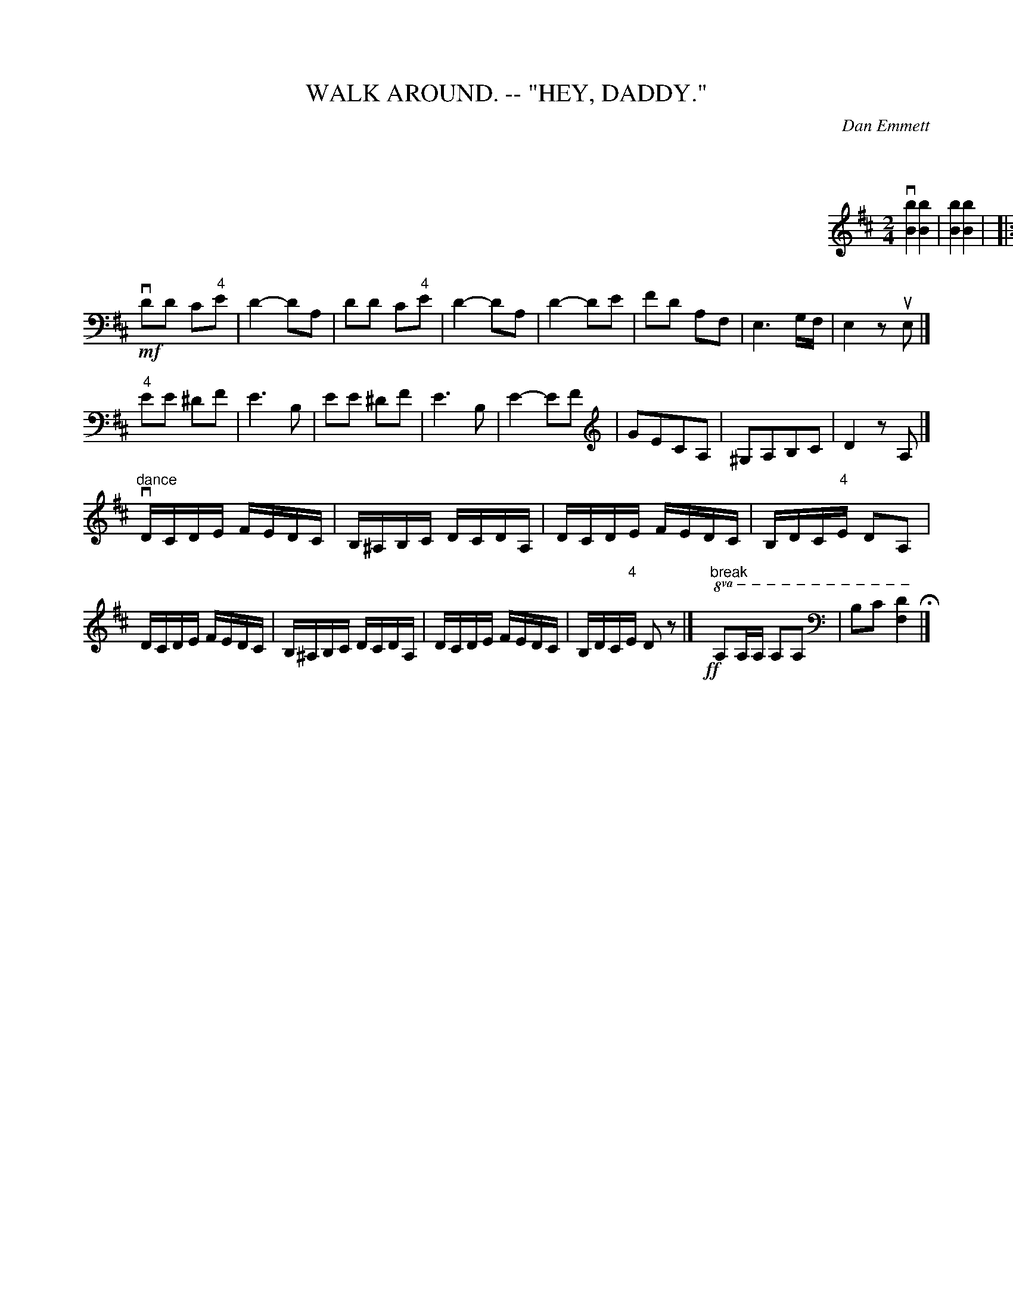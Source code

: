X: 1
T: WALK AROUND. -- "HEY, DADDY."
C: Dan Emmett
B: Ryan's Mammoth Collection of Fiddle Tunes
R: walkaround
M: 2/4
L: 1/16
Z: Contributed 20071129 by John Chambers jc:jc.tzo.net
K: Bm
%%indent 600
kv[b4B4] k[b4B4] | k[b4B4] k[b4B4] |
!Segno!\
|: !mf!"2"b2"3"f2 "2"b4- | b"3"c'ba "3"f4 | b2f2 bc'ba | "3"f2"1"ka4 a2 |\
b2f2 "2"b4 | !8va(!"1"Bcde f3e | d4 c4 |1 B4- B2z2 :|2 [b4-B4-] [b2B2][A2A,2] |]
!mf!vd2d2 c2"4"e2 | d4- d2A2 | d2d2 c2"4"e2 | d4- d2A2 |\
d4- d2e2 | f2d2 A2F2 | E6 GF | E4 z2uE2 |]
"4"e2e2 ^d2f2 | e6 B2 | e2e2 ^d2f2 | e6 B2 |\
e4-e2f2 | g2e2c2A2 | ^G2A2B2c2 | d4z2A2 |]
"dance"\
vdcde fedc | B^ABc dcdA | dcde fedc | Bdc"4"e d2A2 |
 dcde fedc | B^ABc dcdA | dcde fedc | Bdc"4"e d2z2 !Segno!|]\
 !ff!y"break"!8va(!A2AA A2A2 | kB2kc2 k[d4F4] H|]
